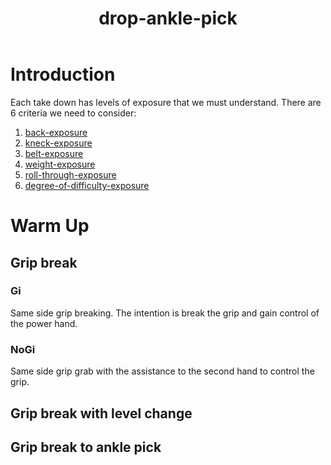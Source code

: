 :PROPERTIES:
:ID:       45AB07D9-369C-45F7-A870-1C5FCEAE0396
:END:
#+title: drop-ankle-pick
* Introduction

Each take down has levels of exposure that we must understand. There are 6 criteria we need to consider:

1. [[id:FF7D88A7-44EB-4122-ABBB-907B6BE22D99][back-exposure]]
2. [[id:B9C8B532-E98B-4A5E-A9A2-86FC14D06492][kneck-exposure]]
3. [[id:AB410F43-CDE2-43D8-A703-C8CC7C744189][belt-exposure]]
4. [[id:D33589DC-D4D4-427E-BB69-20389FB9E129][weight-exposure]] 
5. [[id:7283A1EA-6CE7-4F98-9B19-DCB24B373253][roll-through-exposure]]  
6. [[id:450855F8-D379-4963-BA01-47C0853539B0][degree-of-difficulty-exposure]]

* Warm Up

** Grip break

*** Gi

Same side grip breaking. The intention is break the grip and gain control of the power hand. 

*** NoGi
Same side grip grab with the assistance to the second hand to control the grip.

** Grip break with level change
** Grip break to ankle pick
